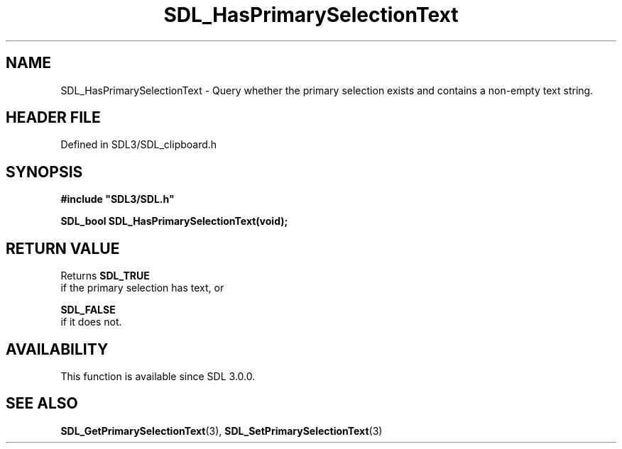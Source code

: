 .\" This manpage content is licensed under Creative Commons
.\"  Attribution 4.0 International (CC BY 4.0)
.\"   https://creativecommons.org/licenses/by/4.0/
.\" This manpage was generated from SDL's wiki page for SDL_HasPrimarySelectionText:
.\"   https://wiki.libsdl.org/SDL_HasPrimarySelectionText
.\" Generated with SDL/build-scripts/wikiheaders.pl
.\"  revision SDL-3.1.2-no-vcs
.\" Please report issues in this manpage's content at:
.\"   https://github.com/libsdl-org/sdlwiki/issues/new
.\" Please report issues in the generation of this manpage from the wiki at:
.\"   https://github.com/libsdl-org/SDL/issues/new?title=Misgenerated%20manpage%20for%20SDL_HasPrimarySelectionText
.\" SDL can be found at https://libsdl.org/
.de URL
\$2 \(laURL: \$1 \(ra\$3
..
.if \n[.g] .mso www.tmac
.TH SDL_HasPrimarySelectionText 3 "SDL 3.1.2" "Simple Directmedia Layer" "SDL3 FUNCTIONS"
.SH NAME
SDL_HasPrimarySelectionText \- Query whether the primary selection exists and contains a non-empty text string\[char46]
.SH HEADER FILE
Defined in SDL3/SDL_clipboard\[char46]h

.SH SYNOPSIS
.nf
.B #include \(dqSDL3/SDL.h\(dq
.PP
.BI "SDL_bool SDL_HasPrimarySelectionText(void);
.fi
.SH RETURN VALUE
Returns 
.BR SDL_TRUE
 if the primary selection has text, or

.BR SDL_FALSE
 if it does not\[char46]

.SH AVAILABILITY
This function is available since SDL 3\[char46]0\[char46]0\[char46]

.SH SEE ALSO
.BR SDL_GetPrimarySelectionText (3),
.BR SDL_SetPrimarySelectionText (3)
